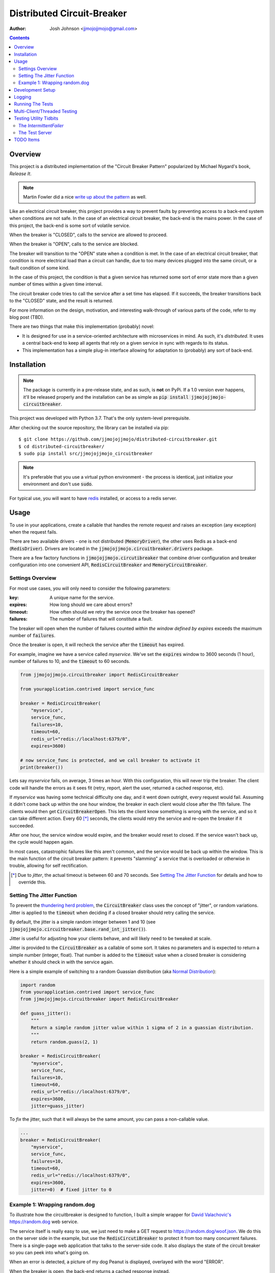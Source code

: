 ===========================
Distributed Circuit-Breaker
===========================

:author: Josh Johnson <jjmojojjmojo@gmail.com>

.. contents::


Overview
========
This project is a distributed implementation of the "Circuit Breaker Pattern" popularized by Michael Nygard's book, *Release It*.

.. note::
	
	Martin Fowler did a nice `write up about the pattern <https://martinfowler.com/bliki/CircuitBreaker.html>`__ as well.
	


Like an electrical circuit breaker, this project provides a way to prevent faults by preventing access to a back-end system when conditions are not safe. In the case of an electrical circuit breaker, the back-end is the mains power. In the case of this project, the back-end is some sort of volatile service. 

When the breaker is "CLOSED", calls to the service are allowed to proceed.

When the breaker is "OPEN", calls to the service are blocked.

The breaker will transition to the "OPEN" state when a condition is met. In the case of an electrical circuit breaker, that condition is more electrical load than a circuit can handle, due to too many devices plugged into the same circuit, or a fault condition of some kind. 

In the case of this project, the condition is that a given service has returned some sort of error state more than a given number of times within a given time interval.

The circuit breaker code tries to call the service after a set time has elapsed. If it succeeds, the breaker transitions back to the "CLOSED" state, and the result is returned.

For more information on the design, motivation, and interesting walk-through of various parts of the code, refer to my blog post (TBD). 

There are two things that make this implementation (probably) novel:

* It is designed for use in a service-oriented architecture with microservices in mind. As such, it's *distributed*. It uses a central back-end to keep all agents that rely on a given service in sync with regards to its status.
* This implementation has a simple plug-in interface allowing for adaptation to (probably) any sort of back-end.

Installation
============

.. note::
	
	The package is currently in a pre-release state, and as such, is **not** on PyPi. If a 1.0 version ever happens, it'll be released properly and the installation can be as simple as :code:`pip install jjmojojjmojo-circuitbreaker`.
	
This project was developed with Python 3.7. That's the only system-level prerequisite.

After checking out the source repository, the library can be installed via pip::
	
	$ git clone https://github.com/jjmojojjmojo/distributed-circuitbreaker.git
	$ cd distributed-circuitbreaker/
	$ sudo pip install src/jjmojojjmojo_circuitbreaker
	
.. note::
	
	It's preferable that you use a virtual python environment - the process is identical, just initialize your environment and don't use :code:`sudo`.
	
For typical use, you will want to have `redis <https://redis.io/>`__ installed, or access to a redis server.

Usage
=====
To use in your applications, create a callable that handles the remote request and raises an exception (any exception) when the request fails.

There are two available drivers - one is not distributed (:code:`MemoryDriver`), the other uses Redis as a back-end (:code:`RedisDriver`). Drivers are located in the :code:`jjmojojjmojo.circuitbreaker.drivers` package.

There are a few factory functions in :code:`jjmojojjmojo.circutibreaker` that combine driver configuration and breaker configuration into one convenient API, :code:`RedisCircuitBreaker` and :code:`MemoryCircuitBreaker`.

Settings Overview
-----------------
For most use cases, you will only need to consider the following parameters:

:key: A unique name for the service.
:expires: How long should we care about errors?
:timeout: How often should we retry the service once the breaker has opened?
:failures: The number of failures that will constitute a fault.

The breaker will open when the number of failures counted *within the window defined by expires* exceeds the maximum number of :code:`failures`.

Once the breaker is open, it will recheck the service after the :code:`timeout` has expired.

For example, imagine we have a service called *myservice*. We've set the :code:`expires` window to 3600 seconds (1 hour), number of failures to 10, and the :code:`timeout` to 60 seconds.

.. code:: python
    
    from jjmojojjmojo.circuitbreaker import RedisCircuitBreaker
    
    from yourapplication.contrived import service_func
    
    breaker = RedisCircuitBreaker(
        "myservice", 
        service_func, 
        failures=10, 
        timeout=60, 
        redis_url="redis://localhost:6379/0", 
        expires=3600)
    
    # now service_func is protected, and we call breaker to activate it
    print(breaker())
    

Lets say *myservice* fails, on average, 3 times an hour. With this configuration, this will never trip the breaker. The client code will handle the errors as it sees fit (retry, report, alert the user, returned a cached response, etc).

If *myservice* was having some technical difficulty one day, and it went down outright, every request would fail. Assuming it didn't come back up within the one hour window, the breaker in each client would close after the 11th failure. The clients would then get :code:`CircuitBreakerOpen`. This lets the client know something is wrong with the service, and so it can take different action. Every 60 [*]_ seconds, the clients would retry the service and re-open the breaker if it succeeded. 

After one hour, the service window would expire, and the breaker would reset to closed. If the service wasn't back up, the cycle would happen again.

In most cases, catastrophic failures like this aren't common, and the service would be back up within the window. This is the main function of the circuit breaker pattern: it prevents "slamming" a service that is overloaded or otherwise in trouble, allowing for self rectification.

.. [*] Due to *jitter*, the actual timeout is between 60 and 70 seconds. See `Setting The Jitter Function`_ for details and how to override this.

Setting The Jitter Function
---------------------------
To prevent the `thundering herd problem <https://en.wikipedia.org/wiki/Thundering_herd_problem>`__, the :code:`CircuitBreaker` class uses the concept of "jitter", or random variations. Jitter is applied to the :code:`timeout` when deciding if a closed breaker should retry calling the service.

By default, the jitter is a simple random integer between 1 and 10 (see :code:`jjmojojjmojo.circuitbreaker.base.rand_int_jitter()`).

Jitter is useful for adjusting how your clients behave, and will likely need to be tweaked at scale.

Jitter is provided to the :code:`CircuitBreaker` as a callable of some sort. It takes no parameters and is expected to return a simple number (integer, float). That number is added to the :code:`timeout` value when a closed breaker is considering whether it should check in with the service again.

Here is a simple example of switching to a random Guassian distribution (aka `Normal Distribution <https://en.wikipedia.org/wiki/Normal_distribution>`__):

.. code:: python
    
    import random
    from yourapplication.contrived import service_func
    from jjmojojjmojo.circuitbreaker import RedisCircuitBreaker
    
    def guass_jitter():
        """
        Return a simple random jitter value within 1 sigma of 2 in a guassian distribution.
        """
        return random.guass(2, 1)
    
    breaker = RedisCircuitBreaker(
        "myservice", 
        service_func, 
        failures=10, 
        timeout=60, 
        redis_url="redis://localhost:6379/0", 
        expires=3600, 
        jitter=guass_jitter)
    
To *fix* the jitter, such that it will always be the same amount, you can pass a non-callable value.

.. code:: python
    
    ...
    breaker = RedisCircuitBreaker(
        "myservice", 
        service_func, 
        failures=10, 
        timeout=60, 
        redis_url="redis://localhost:6379/0", 
        expires=3600, 
        jitter=0)  # fixed jitter to 0

Example 1: Wrapping random.dog
------------------------------
To illustrate how the circuitbreaker is designed to function, I built a simple wrapper for `David Valachovic's <https://davidvalachovic.com/>`__ `https://random.dog <https://random.dog>`__ web service.

The service itself is really easy to use, we just need to make a GET request to https://random.dog/woof.json. We do this on the server side in the example, but use the :code:`RedisCircutiBreaker` to protect it from too many concurrent failures. There is a single-page web application that talks to the server-side code. It also displays the state of the circuit breaker so you can peek into what's going on.

When an error is detected, a picture of my dog Peanut is displayed, overlayed with the word "ERROR". 

When the breaker is open, the back-end returns a cached response instead.

.. note::
    
    This is just done to provide a difference between an error state and the "breaker open" state. In a real-world application, more useful actions would be taken: return a cached response, a retry by the front-end, etc.
    

The code is located in :code:`examples/random_dog`.

It is heavily commented inline. It uses :code:`IntermittentFailer` to provide a reliable failure rate (random.dog is quite robust).

Before proceeding, activate the virtual environment:

.. code:: console
    
    $ source bin/activate
    (distributed_circuitbreaker) $
    

To use the examples, install the :code:`requirements.txt` in the :code:`examples` directory:

.. code:: console
    
    (distributed_circuitbreaker) $ pip install -r examples/requirements.txt
    
Before you start a web server (`gunicorn <https://gunicorn.org/>`__ is provided), you will need to have a running redis. The example assumes this is running on the default port on your local host. You can start the server thusly:

.. code:: console
    
    $ redis-server
    
Then run the server:

.. code:: console
    
    (distributed_circuitbreaker) $ gunicorn -w4 examples:random_dog
    
The example is configured to use DEBUG level logging output, so you can watch the console and see how things happen as they do.

.. note::
    
    The number of workers you launch will influence the way the example behaves. This is because :code:`IntermittenFailer` is not distributed and a new copy is made for each worker. This makes each worker's fail rate cumulative in regards to the failure count in the circuit breaker. It works out nicely though, since the failures feel a little more random because of how :code:`gunicorn` load balances the workers.
    


Development Setup
=================
A local copy of `redis <https://redis.io/>`__ is required for development (a remote install would work but it's not recommended).

The setup process is straight forward. 

First, clone this repository:

.. code:: console
    
    $ git clone git@github.com:jjmojojjmojo/distributed_circuitbreaker.git
    
Next, initialize and activate the virtual environment:

.. code:: console
    
    $ virtualenv .
    $ source bin/activate
    
Install the prerequesites:

.. code:: console
    
    (distributed-circuitbreaker) $ pip install -r requirements.txt
    
Install the source:

.. code:: console
    
    (distributed-circuitbreaker) $ pip install -e src/jjmojojjmojo_circuitbreaker
    
Logging
=======
The code in this project makes extensive use of the python logging module. To peer deeply into its operation, set the log level to 'DEBUG'.

This can be done globally like this, and controlled via an environment variable. Just add code like the following before your application code is executed (be aware that this will change the *global* logging level, so you'll see debugging messages from any libraries that emit them):

.. code:: python
    
    import logging
    import os
    
    loglevel = os.environ.get("LOGLEVEL", "debug").upper()
    
    logging.basicConfig(
        format="[%(asctime)s] [%(name)s] [%(levelname)s] %(message)s",
        datefmt='%m/%d/%Y %I:%M:%S %p',
        level=getattr(logging, loglevel))
    
The format here is designed to mimic `gunicorn's default log formatting <https://github.com/benoitc/gunicorn/blob/29f0394cdd381df176a3df3c25bb3fdd2486a173/gunicorn/glogging.py#L87>`__. You will want to use a format and configuration appropriate for your situation.

.. note::
    
    For complete details, see `python's logging documentation <https://docs.python.org/3/library/logging.html>`__.
    

Running The Tests
=================
Tests are written using `py.test <https://docs.pytest.org/en/latest/index.html>`__.

The unit tests are located in `src/jjmojojjmojo_circuitbreaker/jjmojojjmojo/circuitbreaker/tests`.

The unit tests can be run without any external dependencies:

.. code:: console
    
    (distributed-circuitbreaker) $ pytest src/
    
The functional are located tests require some additional libraries, and `redis-server` on your `$PATH`.

.. warning::
    
    The functional tests **are destructive**. They use a nonstandard port (6380) and database #9 to prevent accidental destruction of useful data, but they do run `FLUSHDB <https://redis.io/commands/flushdb>`__ between sessions.
    

To install the additional libraries, install `func/requirements.txt`:

.. code:: console
    
    (distributed-circuitbreaker) $ pip install -r func/requirements.txt
    
Now you can run all of the tests together:

.. code:: console
    
    (distributed-circuitbreaker) $ pytest src/ func/
    
To generate a coverage report, invoke the `pytest-cov <https://pypi.org/project/pytest-cov/>`__ plugin:

.. code:: console
    
    (distributed-circuitbreaker) $ pytest --cov-report term --cov=jjmojojjmojo.circuitbreaker func src

Multi-Client/Threaded Testing
=============================
`locust.io <https://locust.io/>`__ configuration is provided in the :code:`func` directory for load testing and testing the breaker implementations across multiple processes.

To run a locust swarm against the functional test server:

.. code:: console
    
    $ source bin/activate
    (distributed-circuitbreaker) $ pip install -r func/requirements.txt
    (distributed-circuitbreaker) $ cd func
    (distributed-circuitbreaker) $ locust
    
Then you can open http://127.0.0.1:8089, and stress test away. 

.. note::
    
    The tests don't do much at the moment - it's a quick way to run a lot of gunicorn workers and slam them with requests to see what happens in general terms.
    
Testing Utility Tidbits
=======================
I had some fun working out tests cases for this project. This section points out some code that I found particularly worth noting.

The `IntermittentFailer`
------------------------
To make testing easier, I've built a configurable function that will fail at a predictable rate.

It is located in the `jjmojojjmojo.circuitbreaker.tests.util` module.

The Test Server
---------------
In the `func` directory, I've built a server for functional testing that uses the `IntermittentFailer` class. The module is named `server.py`. It is configured via command-line options, so you can easily stand up a web service that will fail at a predictable rate for integration tests.

TODO Items
==========
A running list of things to consider and/or clean up are tracked in TODO.rst.